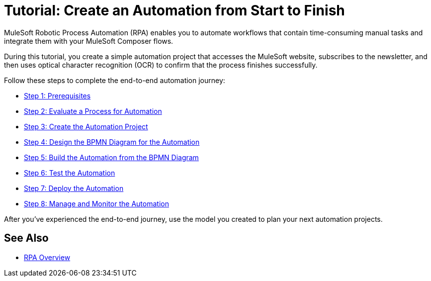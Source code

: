 = Tutorial: Create an Automation from Start to Finish

MuleSoft Robotic Process Automation (RPA) enables you to automate workflows that contain time-consuming manual tasks and integrate them with your MuleSoft Composer flows.

//During this tutorial, you create a simple automation project that accesses the MuleSoft website and subscribes to the newsletter, and then you configure a Composer flow to trigger the automated process.
During this tutorial, you create a simple automation project that accesses the MuleSoft website, subscribes to the newsletter, and then uses optical character recognition (OCR) to confirm that the process finishes successfully.

Follow these steps to complete the end-to-end automation journey:

* xref:automation-tutorial-prerequisites.adoc[Step 1: Prerequisites]
* xref:automation-tutorial-evaluate.adoc[Step 2: Evaluate a Process for Automation]
* xref:automation-tutorial-create.adoc[Step 3: Create the Automation Project]
* xref:automation-tutorial-design.adoc[Step 4: Design the BPMN Diagram for the Automation]
* xref:automation-tutorial-build.adoc[Step 5: Build the Automation from the BPMN Diagram]
* xref:automation-tutorial-test.adoc[Step 6: Test the Automation]
* xref:automation-tutorial-deploy.adoc[Step 7: Deploy the Automation]
* xref:automation-tutorial-monitor.adoc[Step 8: Manage and Monitor the Automation]
//* xref:automation-tutorial-composer.adoc[Step 9: Integrate the automation with Composer flows]

After you've experienced the end-to-end journey, use the model you created to plan your next automation projects.

== See Also

* xref:index.adoc[RPA Overview]
